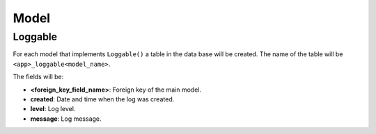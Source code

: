 Model
=====

Loggable
--------

For each model that implements ``Loggable()`` a table in the data base will be created. The
name of the table will be ``<app>_loggable<model_name>``.

The fields will be:

* **<foreign_key_field_name>**: Foreign key of the main model.
* **created**: Date and time when the log was created.
* **level**: Log level.
* **message**: Log message.